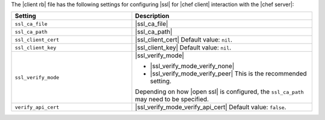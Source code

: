 .. The contents of this file may be included in multiple topics.
.. This file should not be changed in a way that hinders its ability to appear in multiple documentation sets.

The |client rb| file has the following settings for configuring |ssl| for |chef client| interaction with the |chef server|:

.. list-table::
   :widths: 200 300
   :header-rows: 1

   * - Setting
     - Description
   * - ``ssl_ca_file``
     - |ssl_ca_file|
   * - ``ssl_ca_path``
     - |ssl_ca_path|
   * - ``ssl_client_cert``
     - |ssl_client_cert| Default value: ``nil``.
   * - ``ssl_client_key``
     - |ssl_client_key| Default value: ``nil``.
   * - ``ssl_verify_mode``
     - |ssl_verify_mode|
       
       * |ssl_verify_mode_verify_none|
       * |ssl_verify_mode_verify_peer| This is the recommended setting.
       
       Depending on how |open ssl| is configured, the ``ssl_ca_path`` may need to be specified.
   * - ``verify_api_cert``
     - |ssl_verify_mode_verify_api_cert| Default value: ``false``.

